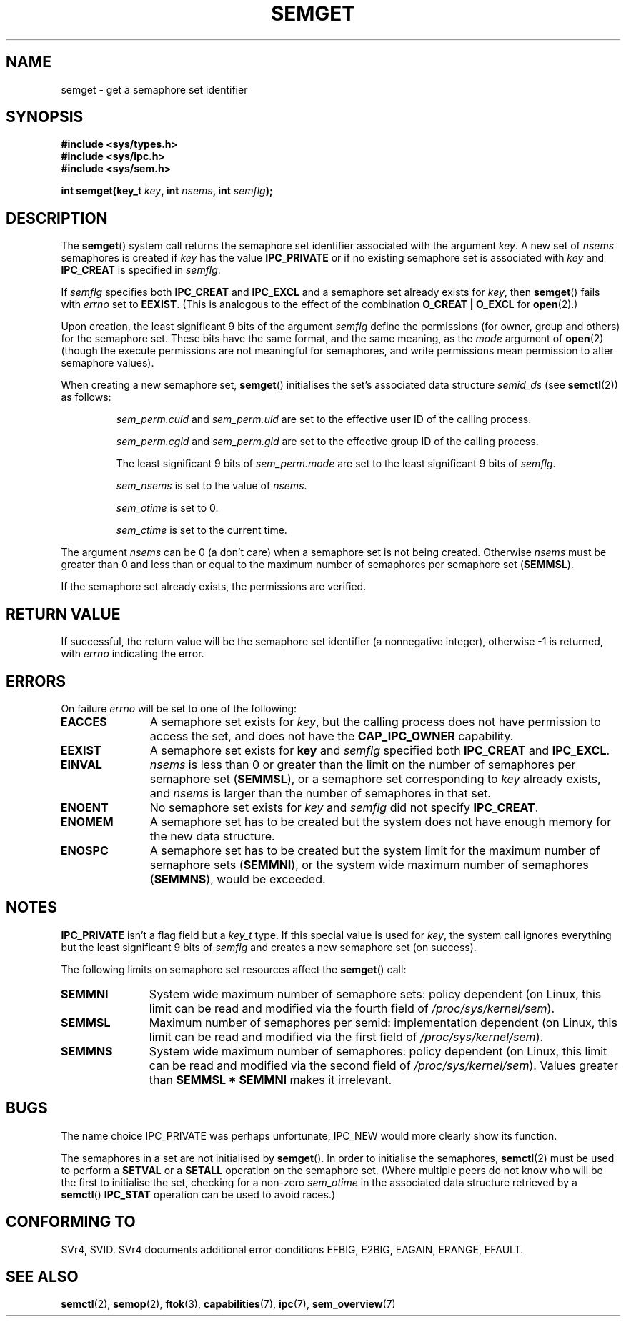 .\" Copyright 1993 Giorgio Ciucci (giorgio@crcc.it)
.\"
.\" Permission is granted to make and distribute verbatim copies of this
.\" manual provided the copyright notice and this permission notice are
.\" preserved on all copies.
.\"
.\" Permission is granted to copy and distribute modified versions of this
.\" manual under the conditions for verbatim copying, provided that the
.\" entire resulting derived work is distributed under the terms of a
.\" permission notice identical to this one.
.\" 
.\" Since the Linux kernel and libraries are constantly changing, this
.\" manual page may be incorrect or out-of-date.  The author(s) assume no
.\" responsibility for errors or omissions, or for damages resulting from
.\" the use of the information contained herein.  The author(s) may not
.\" have taken the same level of care in the production of this manual,
.\" which is licensed free of charge, as they might when working
.\" professionally.
.\" 
.\" Formatted or processed versions of this manual, if unaccompanied by
.\" the source, must acknowledge the copyright and authors of this work.
.\"
.\" Modified Tue Oct 22 17:54:56 1996 by Eric S. Raymond <esr@thyrsus.com>
.\" Modified 1 Jan 2002, Martin Schulze <joey@infodrom.org>
.\" Modified 4 Jan 2002, Michael Kerrisk <mtk-manpages@gmx.net>
.\" Modified, 27 May 2004, Michael Kerrisk <mtk-manpages@gmx.net>
.\"     Added notes on capability requirements
.\" Modified, 11 Nov 2004, Michael Kerrisk <mtk-manpages@gmx.net>
.\"	Language and formatting clean-ups
.\"	Added notes on /proc files
.\"	Rewrote BUGS note about semget()'s failure to initialise
.\"		semaphore values
.\"
.TH SEMGET 2 2004-05-27 "Linux 2.6.6" "Linux Programmer's Manual"
.SH NAME
semget \- get a semaphore set identifier
.SH SYNOPSIS
.nf
.B
#include <sys/types.h>
.B
#include <sys/ipc.h>
.B
#include <sys/sem.h>
.fi
.sp
.BI "int semget(key_t " key ,
.BI "int " nsems ,
.BI "int " semflg );
.SH DESCRIPTION
The
.BR semget ()
system call  returns the semaphore set identifier
associated with the argument
.IR key .
A new set of
.I nsems
semaphores is created if
.I key
has the value
.B IPC_PRIVATE
or if no existing semaphore set is associated with
.I key
and
.B IPC_CREAT
is specified in
.IR semflg .
.PP
If
.I semflg
specifies both
.B IPC_CREAT
and
.B IPC_EXCL
and a semaphore set already exists for
.IR key ,
then
.BR semget ()
fails with 
.I errno
set to
.BR EEXIST .
(This is analogous to the effect of the combination 
.B O_CREAT | O_EXCL
for
.BR open (2).)
.PP
Upon creation, the least significant 9 bits of the argument
.I semflg
define the permissions (for owner, group and others)
for the semaphore set.
These bits have the same format, and the same
meaning, as the
.I mode
argument of
.BR open (2)
(though the execute permissions are
not meaningful for semaphores, and write permissions mean permission
to alter semaphore values).
.PP
When creating a new semaphore set,
.BR semget ()
initialises the set's associated data structure
.I semid_ds
(see 
.BR semctl (2))
as follows:
.IP
.I sem_perm.cuid
and
.I sem_perm.uid
are set to the effective user ID of the calling process.
.IP
.I sem_perm.cgid
and
.I sem_perm.gid
are set to the effective group ID of the calling process.
.IP
The least significant 9 bits of
.I sem_perm.mode
are set to the least significant 9 bits of
.IR semflg .
.IP
.I sem_nsems
is set to the value of
.IR nsems .
.IP
.I sem_otime
is set to 0.
.IP
.I sem_ctime
is set to the current time.
.PP
The argument
.I nsems
can be 0
(a don't care)
when a semaphore set is not being created.
Otherwise
.I nsems
must be greater than 0
and less than or equal to the maximum number of semaphores per semaphore set
.RB ( SEMMSL ).
.PP
If the semaphore set already exists, the permissions are
verified.
.\" and a check is made to see if it is marked for destruction.
.SH "RETURN VALUE"
If successful, the return value will be the semaphore set identifier
(a nonnegative integer), otherwise \-1
is returned, with
.I errno
indicating the error.
.SH ERRORS
On failure
.I errno
will be set to one of the following:
.TP 11
.B EACCES
A semaphore set exists for
.IR key ,
but the calling process does not have permission to access the set,
and does not have the
.BR CAP_IPC_OWNER
capability.
.TP
.B EEXIST
A semaphore set exists for
.B key
and
.I semflg
specified both
.B IPC_CREAT
and
.BR IPC_EXCL .
.\" .TP
.\" .B EIDRM
.\" The semaphore set is marked to be deleted.
.TP
.B EINVAL
.IR nsems
is less than 0 or greater than the limit on the number
of semaphores per semaphore set
.RB ( SEMMSL ),
or a semaphore set corresponding to
.I key
already exists, and
.I nsems
is larger than the number of semaphores in that set.
.TP
.B ENOENT
No semaphore set exists for
.I key
and
.I semflg
did not specify
.BR IPC_CREAT .
.TP
.B ENOMEM
A semaphore set has to be created but the system does not have
enough memory for the new data structure.
.TP
.B ENOSPC
A semaphore set has to be created but the system limit for the maximum
number of semaphore sets
.RB ( SEMMNI ),
or the system wide maximum number of semaphores
.RB ( SEMMNS ),
would be exceeded.
.SH NOTES
.B IPC_PRIVATE
isn't a flag field but a
.I key_t
type.
If this special value is used for
.IR key ,
the system call ignores everything but the least significant 9 bits of
.I semflg
and creates a new semaphore set (on success).
.PP
The following limits on semaphore set resources affect the
.BR semget ()
call:
.TP 11
.B SEMMNI
System wide maximum number of semaphore sets: policy dependent
(on Linux, this limit can be read and modified via the fourth field of
.IR /proc/sys/kernel/sem ).
.\" This /proc file is not available in Linux 2.2 and earlier -- MTK
.TP
.B SEMMSL
Maximum number of semaphores per semid: implementation dependent
(on Linux, this limit can be read and modified via the first field of
.IR /proc/sys/kernel/sem ).
.TP
.B SEMMNS
System wide maximum number of semaphores: policy dependent
(on Linux, this limit can be read and modified via the second field of
.IR /proc/sys/kernel/sem ).
Values greater than
.B SEMMSL * SEMMNI
makes it irrelevant.
.SH BUGS
The name choice IPC_PRIVATE was perhaps unfortunate, IPC_NEW
would more clearly show its function.
.LP
The semaphores in a set are not initialised by
.BR semget ().
.\" In fact they are initialised to zero on Linux, but POSIX.1-2001 
.\" does not specify this, and we can't portably rely on it.
In order to initialise the semaphores,
.BR semctl (2)
must be used to perform a
.B SETVAL
or a
.B SETALL
operation on the semaphore set.
(Where multiple peers do not know who will be the first to
initialise the set, checking for a non-zero
.I sem_otime
in the associated data structure retrieved by a
.BR semctl ()
.B IPC_STAT
operation can be used to avoid races.)
.SH "CONFORMING TO"
SVr4, SVID.
SVr4 documents additional error conditions EFBIG, E2BIG, EAGAIN,
ERANGE, EFAULT.
.SH "SEE ALSO"
.BR semctl (2),
.BR semop (2),
.BR ftok (3),
.BR capabilities (7),
.BR ipc (7),
.BR sem_overview (7)
